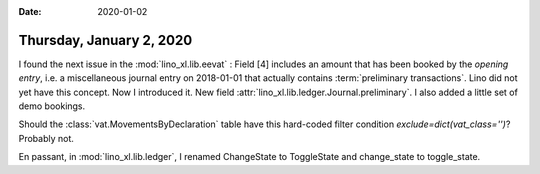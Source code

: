 :date: 2020-01-02

=========================
Thursday, January 2, 2020
=========================

I found the next issue in the :mod:`lino_xl.lib.eevat` : Field [4] includes an
amount that has been booked by the *opening entry*, i.e. a miscellaneous journal
entry on 2018-01-01 that actually contains :term:`preliminary transactions`.
Lino did not yet have this concept. Now I introduced it. New field
:attr:`lino_xl.lib.ledger.Journal.preliminary`.  I also added a little set of
demo bookings.

Should the :class:`vat.MovementsByDeclaration` table have this hard-coded filter
condition `exclude=dict(vat_class='')`? Probably not.

En passant, in :mod:`lino_xl.lib.ledger`, I renamed  ChangeState to ToggleState
and change_state to toggle_state.
